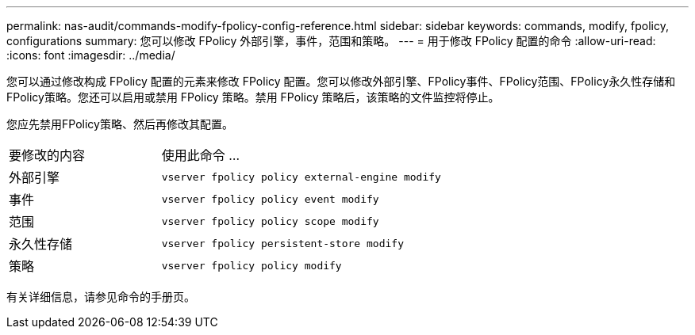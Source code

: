 ---
permalink: nas-audit/commands-modify-fpolicy-config-reference.html 
sidebar: sidebar 
keywords: commands, modify, fpolicy, configurations 
summary: 您可以修改 FPolicy 外部引擎，事件，范围和策略。 
---
= 用于修改 FPolicy 配置的命令
:allow-uri-read: 
:icons: font
:imagesdir: ../media/


[role="lead"]
您可以通过修改构成 FPolicy 配置的元素来修改 FPolicy 配置。您可以修改外部引擎、FPolicy事件、FPolicy范围、FPolicy永久性存储和FPolicy策略。您还可以启用或禁用 FPolicy 策略。禁用 FPolicy 策略后，该策略的文件监控将停止。

您应先禁用FPolicy策略、然后再修改其配置。

[cols="35,65"]
|===


| 要修改的内容 | 使用此命令 ... 


 a| 
外部引擎
 a| 
`vserver fpolicy policy external-engine modify`



 a| 
事件
 a| 
`vserver fpolicy policy event modify`



 a| 
范围
 a| 
`vserver fpolicy policy scope modify`



 a| 
永久性存储
 a| 
`vserver fpolicy persistent-store modify`



 a| 
策略
 a| 
`vserver fpolicy policy modify`

|===
有关详细信息，请参见命令的手册页。
